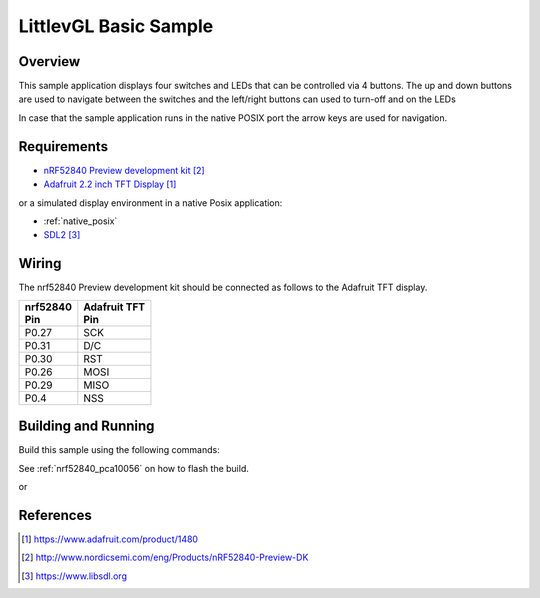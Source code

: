 .. _lvgl-sample:

LittlevGL Basic Sample
######################

Overview
********

This sample application displays four switches and LEDs that can be controlled
via 4 buttons. The up and down buttons are used to navigate between the switches
and the left/right buttons can used to turn-off and on the LEDs

In case that the sample application runs in the native POSIX port the arrow keys
are used for navigation.

Requirements
************

- `nRF52840 Preview development kit`_
- `Adafruit 2.2 inch TFT Display`_

or a simulated display environment in a native Posix application:

- :ref:`native_posix`
- `SDL2`_

Wiring
******

The nrf52840 Preview development kit should be connected as follows to the
Adafruit TFT display.

+-------------+----------------+
| | nrf52840  | | Adafruit TFT |
| | Pin       | | Pin          |
+=============+================+
| P0.27       | SCK            |
+-------------+----------------+
| P0.31       | D/C            |
+-------------+----------------+
| P0.30       | RST            |
+-------------+----------------+
| P0.26       | MOSI           |
+-------------+----------------+
| P0.29       | MISO           |
+-------------+----------------+
| P0.4        | NSS            |
+-------------+----------------+

Building and Running
********************

Build this sample using the following commands:

.. zephyr-app-commands::
   :zephyr-app: samples/gui/lvgl
   :board: nrf52840_pca10056
   :goals: build
   :compact:

See :ref:`nrf52840_pca10056` on how to flash the build.

or

.. zephyr-app-commands::
   :zephyr-app: samples/gui/lvgl
   :board: native_posix
   :goals: build
   :compact:

References
**********

.. target-notes::

.. _LittlevGL Web Page: https://littlevgl.com/
.. _Adafruit 2.2 inch TFT Display: https://www.adafruit.com/product/1480
.. _nRF52840 Preview development kit: http://www.nordicsemi.com/eng/Products/nRF52840-Preview-DK
.. _SDL2: https://www.libsdl.org
